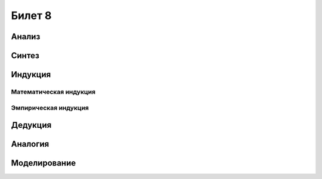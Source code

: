 =======
Билет 8
=======

Анализ
======

Синтез
======

Индукция
========

Математическая индукция
-----------------------

Эмпирическая индукция
---------------------

Дедукция
========

Аналогия
========

Моделирование
=============
